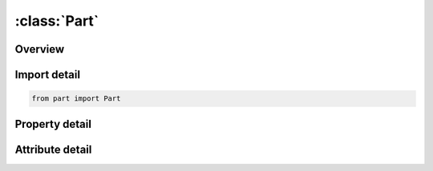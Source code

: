 





:class:`Part`
=============


.. py:class:: part.Part(**kwargs)

   Bases: :py:obj:`ansys.dyna.core.lib.keyword_base.KeywordBase`


   
   DYNA PART keyword
















   ..
       !! processed by numpydoc !!


.. py:currentmodule:: Part

Overview
--------

.. tab-set::




   .. tab-item:: Properties

      .. list-table::
          :header-rows: 0
          :widths: auto

          * - :py:attr:`~parts`
            - Gets the full table of parts.


   .. tab-item:: Attributes

      .. list-table::
          :header-rows: 0
          :widths: auto

          * - :py:attr:`~keyword`
            - 
          * - :py:attr:`~subkeyword`
            - 






Import detail
-------------

.. code-block:: python

    from part import Part

Property detail
---------------

.. py:property:: parts
   :type: pandas.DataFrame


   
   Gets the full table of parts.
















   ..
       !! processed by numpydoc !!



Attribute detail
----------------

.. py:attribute:: keyword
   :value: 'PART'


.. py:attribute:: subkeyword
   :value: 'PART'






